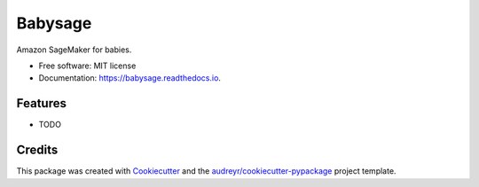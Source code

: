 ========
Babysage
========


.. image:: https://img.shields.io/pypi/v/babysage.svg
        :target: https://pypi.python.org/pypi/babysage

.. image:: https://img.shields.io/travis/ayemos/babysage.svg
        :target: https://travis-ci.org/ayemos/babysage

.. image:: https://readthedocs.org/projects/babysage/badge/?version=latest
        :target: https://babysage.readthedocs.io/en/latest/?badge=latest
        :alt: Documentation Status




Amazon SageMaker for babies.


* Free software: MIT license
* Documentation: https://babysage.readthedocs.io.


Features
--------

* TODO

Credits
-------

This package was created with Cookiecutter_ and the `audreyr/cookiecutter-pypackage`_ project template.

.. _Cookiecutter: https://github.com/audreyr/cookiecutter
.. _`audreyr/cookiecutter-pypackage`: https://github.com/audreyr/cookiecutter-pypackage
